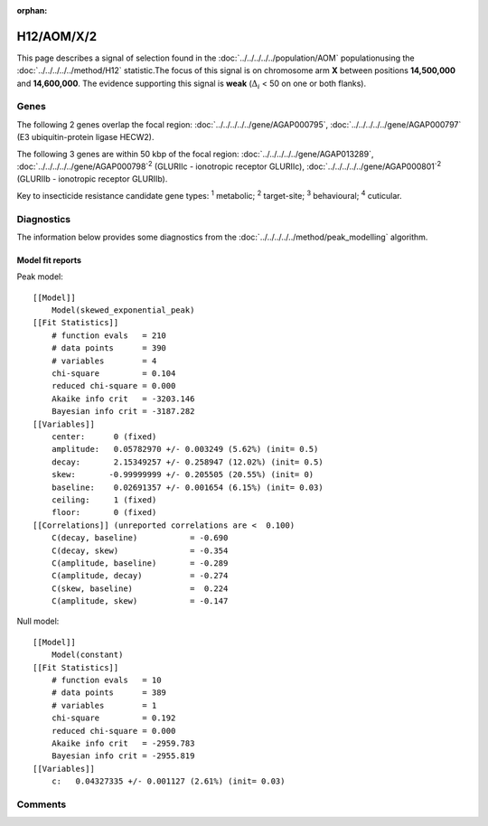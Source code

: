 :orphan:




H12/AOM/X/2
===========

This page describes a signal of selection found in the
:doc:`../../../../../population/AOM` populationusing the :doc:`../../../../../method/H12` statistic.The focus of this signal is on chromosome arm
**X** between positions **14,500,000** and
**14,600,000**.
The evidence supporting this signal is
**weak** (:math:`\Delta_{i}` < 50 on one or both flanks).

.. raw:: html
    :file: peak_location.html

.. raw:: html

    <div class='bokeh-figure figure'><p class='caption'>
    <strong>Signal location</strong>. Blue markers show the values of the selection statistic.
    The dashed black line shows the fitted peak model. The shaded red area shows the focus of the
    selection signal. The shaded blue area shows the genomic region in linkage with the
    selection event. Use the mouse wheel or the controls at the top right of the plot to zoom
    in, and hover over genes to see gene names and descriptions.
    </p></div>

Genes
-----




The following 2 genes overlap the focal region: :doc:`../../../../../gene/AGAP000795`,  :doc:`../../../../../gene/AGAP000797` (E3 ubiquitin-protein ligase HECW2).




The following 3 genes are within 50 kbp of the focal
region: :doc:`../../../../../gene/AGAP013289`,  :doc:`../../../../../gene/AGAP000798`:sup:`2` (GLURIIc - ionotropic receptor GLURIIc),  :doc:`../../../../../gene/AGAP000801`:sup:`2` (GLURIIb - ionotropic receptor GLURIIb).


Key to insecticide resistance candidate gene types: :sup:`1` metabolic;
:sup:`2` target-site; :sup:`3` behavioural; :sup:`4` cuticular.



Diagnostics
-----------

The information below provides some diagnostics from the
:doc:`../../../../../method/peak_modelling` algorithm.

.. raw:: html

    <div class="figure">
    <img src="../../../../../_static/data/signal/H12/AOM/X/2/peak_finding.png"/>
    <p class="caption"><strong>Selection signal in context</strong>. @@TODO</p>
    </div>

.. raw:: html

    <div class="figure">
    <img src="../../../../../_static/data/signal/H12/AOM/X/2/peak_targetting.png"/>
    <p class="caption"><strong>Peak targetting</strong>. @@TODO</p>
    </div>

.. raw:: html

    <div class="figure">
    <img src="../../../../../_static/data/signal/H12/AOM/X/2/peak_fit.png"/>
    <p class="caption"><strong>Peak fitting diagnostics</strong>. @@TODO</p>
    </div>

Model fit reports
~~~~~~~~~~~~~~~~~

Peak model::

    [[Model]]
        Model(skewed_exponential_peak)
    [[Fit Statistics]]
        # function evals   = 210
        # data points      = 390
        # variables        = 4
        chi-square         = 0.104
        reduced chi-square = 0.000
        Akaike info crit   = -3203.146
        Bayesian info crit = -3187.282
    [[Variables]]
        center:      0 (fixed)
        amplitude:   0.05782970 +/- 0.003249 (5.62%) (init= 0.5)
        decay:       2.15349257 +/- 0.258947 (12.02%) (init= 0.5)
        skew:       -0.99999999 +/- 0.205505 (20.55%) (init= 0)
        baseline:    0.02691357 +/- 0.001654 (6.15%) (init= 0.03)
        ceiling:     1 (fixed)
        floor:       0 (fixed)
    [[Correlations]] (unreported correlations are <  0.100)
        C(decay, baseline)           = -0.690 
        C(decay, skew)               = -0.354 
        C(amplitude, baseline)       = -0.289 
        C(amplitude, decay)          = -0.274 
        C(skew, baseline)            =  0.224 
        C(amplitude, skew)           = -0.147 


Null model::

    [[Model]]
        Model(constant)
    [[Fit Statistics]]
        # function evals   = 10
        # data points      = 389
        # variables        = 1
        chi-square         = 0.192
        reduced chi-square = 0.000
        Akaike info crit   = -2959.783
        Bayesian info crit = -2955.819
    [[Variables]]
        c:   0.04327335 +/- 0.001127 (2.61%) (init= 0.03)



Comments
--------


.. raw:: html

    <div id="disqus_thread"></div>
    <script>
    
    (function() { // DON'T EDIT BELOW THIS LINE
    var d = document, s = d.createElement('script');
    s.src = 'https://agam-selection-atlas.disqus.com/embed.js';
    s.setAttribute('data-timestamp', +new Date());
    (d.head || d.body).appendChild(s);
    })();
    </script>
    <noscript>Please enable JavaScript to view the <a href="https://disqus.com/?ref_noscript">comments.</a></noscript>


